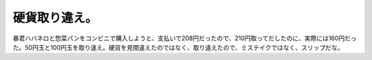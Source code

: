 ﻿硬貨取り違え。
##############


暴君ハバネロと惣菜パンをコンビニで購入しようと、支払いで208円だったので、210円取ってだしたのに、実際には160円だった。50円玉と100円玉を取り違え。硬貨を見間違えたのではなく、取り違えたので、ミステイクではなく、スリップだな。



.. author:: mkouhei
.. categories:: エラー, 
.. tags::


